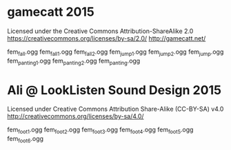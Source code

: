 * gamecatt 2015

Licensed under the Creative Commons Attribution-ShareAlike 2.0 https://creativecommons.org/licenses/by-sa/2.0/
http://gamecatt.net/

fem_fall.ogg
fem_fall_1.ogg
fem_fall_2.ogg
fem_jump_1.ogg
fem_jump_2.ogg
fem_jump.ogg
fem_panting_1.ogg
fem_panting_2.ogg
fem_panting.ogg


* Ali @ LookListen Sound Design 2015

Licensed under Creative Commons Attribution Share-Alike (CC-BY-SA) v4.0
http://creativecommons.org/licenses/by-sa/4.0/

fem_foot_1.ogg
fem_foot_2.ogg
fem_foot_3.ogg
fem_foot_4.ogg
fem_foot_5.ogg
fem_foot_6.ogg  

